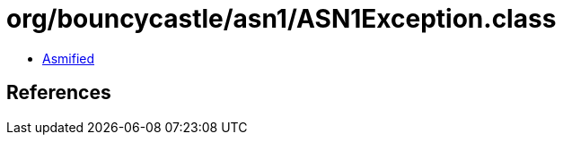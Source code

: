 = org/bouncycastle/asn1/ASN1Exception.class

 - link:ASN1Exception-asmified.java[Asmified]

== References

